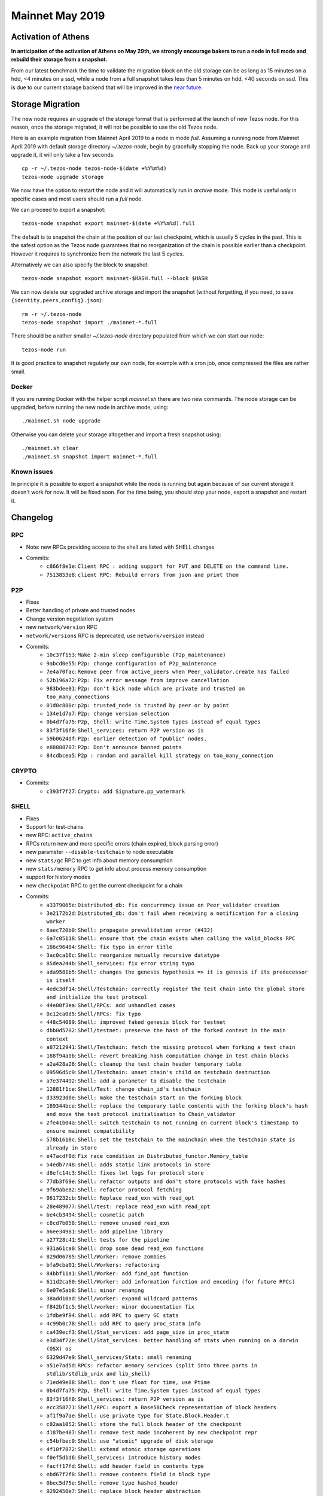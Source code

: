 Mainnet May 2019
================

Activation of Athens
--------------------

**In anticipation of the activation of Athens on May 29th, we
strongly encourage bakers to run a node in full mode and rebuild
their storage from a snapshot.**

From our latest benchmark the time to validate the migration block on the
old storage can be as long as 15 minutes on a hdd, <4 minutes on a
ssd, while a node from a full snapshot takes less than 5 minutes on
hdd, <40 seconds on ssd.
This is due to our current storage backend that will be improved in the
`near future <https://tarides.com/blog/2019-05-13-on-the-road-to-irmin-v2/>`_.


Storage Migration
-----------------

The new node requires an upgrade of the storage format that is
performed at the launch of new Tezos node.
For this reason, once the storage migrated, it will not be possible to
use the old Tezos node.

Here is an example migration from Mainnet April 2019 to a node in mode
`full`. Assuming a running node from Mainnet April 2019 with default
storage directory `~/.tezos-node`, begin by gracefully stopping the
node.
Back up your storage and upgrade it, it will only take a few seconds::

  cp -r ~/.tezos-node tezos-node-$(date +%Y%m%d)
  tezos-node upgrade storage

We now have the option to restart the node and it will automatically
run in `archive` mode.
This mode is useful only in specific cases and most users should run a
`full` node.

We can proceed to export a snapshot::

  tezos-node snapshot export mainnet-$(date +%Y%m%d).full

The default is to snapshot the chain at the position of our last
checkpoint, which is usually 5 cycles in the past.
This is the safest option as the Tezos node guarantees that no
reorganization of the chain is possible earlier than a checkpoint.
However it requires to synchronize from the network the last 5 cycles.

Alternatively we can also specify the block to snapshot::

  tezos-node snapshot export mainnet-$HASH.full --block $HASH

We can now delete our upgraded archive storage and import the snapshot
(without forgetting, if you need, to save ``{identity,peers,config}.json``)::

    rm -r ~/.tezos-node
    tezos-node snapshot import ./mainnet-*.full

There should be a rather smaller `~/.tezos-node` directory populated
from which we can start our node::

    tezos-node run

It is good practice to snapshot regularly our own node, for example
with a cron job, once compressed the files are rather small.


Docker
~~~~~~

If you are running Docker with the helper script `mainnet.sh` there
are two new commands.
The node storage can be upgraded, before running the new node in
archive mode, using::

  ./mainnet.sh node upgrade

Otherwise you can delete your storage altogether and import a fresh
snapshot using::

  ./mainnet.sh clear
  ./mainnet.sh snapshot import mainnet-*.full


Known issues
~~~~~~~~~~~~

In principle it is possible to export a snapshot while the node is
running but again because of our current storage it doesn't work for now.
It will be fixed soon.
For the time being, you should stop your node, export a snapshot and
restart it.

Changelog
---------

RPC
~~~

- Note: new RPCs providing access to the shell are listed with SHELL changes
- Commits:
    - ``c866f8e1e``: ``Client RPC : adding support for PUT and DELETE on the command line.``
    - ``7513853e8``: ``client RPC: Rebuild errors from json and print them``

P2P
~~~

- Fixes
- Better handling of private and trusted nodes
- Change version negotiation system
- new ``network/version`` RPC
- ``network/versions`` RPC is deprecated, use ``network/version`` instead
- Commits:
    - ``10c37f153``: ``Make 2-min sleep configurable (P2p_maintenance)``
    - ``9abcd0e55``: ``P2p: change configuration of P2p_maintenance``
    - ``7e4a70fac``: ``Remove peer from active_peers when Peer_validator.create has failed``
    - ``52b196a72``: ``P2p: Fix error message from improve cancellation``
    - ``983bdee01``: ``P2p: don't kick node which are private and trusted on too_many_connections``
    - ``01d0c880c``: ``p2p: trusted_node is trusted by peer or by point``
    - ``134e1d7a7``: ``P2p: change version selection``
    - ``0b4d7fa75``: ``P2p, Shell: write Time.System types instead of equal types``
    - ``83f3f16f0``: ``Shell_services: return P2P version as is``
    - ``59b0624df``: ``P2p: earlier detection of "public" nodes.``
    - ``e88888707``: ``P2p: Don't announce banned points``
    - ``84cdbcea5``: ``P2p : random and parallel kill strategy on too_many_connection``

CRYPTO
~~~~~~

- Commits:
    - ``c393f7f27``: ``Crypto: add Signature.pp_watermark``

SHELL
~~~~~

- Fixes
- Support for test-chains
- new RPC: ``active_chains``
- RPCs return new and more specific errors (chain expired, block parsing error)
- new parameter ``--disable-testchain`` to node executable
- new ``stats/gc`` RPC to get info about memory consumption
- new ``stats/memory`` RPC to get info about process memory consumption
- support for history modes
- new ``checkpoint`` RPC to get the current checkpoint for a chain
- Commits:
    - ``a3379065e``: ``Distributed_db: fix concurrency issue on Peer_validator creation``
    - ``3e2172b2d``: ``Distributed_db: don't fail when receiving a notification for a closing worker``
    - ``6aec720b0``: ``Shell: propagate prevalidation error (#432)``
    - ``6a7c05118``: ``Shell: ensure that the chain exists when calling the valid_blocks RPC``
    - ``186c96484``: ``Shell: fix typo in error title``
    - ``3ac0ca16c``: ``Shell: reorganize mutually recursive datatype``
    - ``85dea244b``: ``Shell_services: fix error string typo``
    - ``ada9581b5``: ``Shell: changes the genesis hypothesis => it is genesis if its predecessor is itself``
    - ``4edc3df14``: ``Shell/Testchain: correctly register the test chain into the global store and initialize the test protocol``
    - ``44e00f3ea``: ``Shell/RPCs: add unhandled cases``
    - ``0c12ca0d5``: ``Shell/RPCs: fix typo``
    - ``448c54089``: ``Shell: improved faked genesis block for testnet``
    - ``dbb0d5782``: ``Shell/testnet: preserve the hash of the forked context in the main context``
    - ``a87212941``: ``Shell/Testchain: fetch the missing protocol when forking a test chain``
    - ``188f94a0b``: ``Shell: revert breaking hash computation change in test chain blocks``
    - ``a2a428a26``: ``Shell: cleanup the test chain header temporary table``
    - ``09596d5c9``: ``Shell/Testchain: unset chain's child on testchain destruction``
    - ``a7e374492``: ``Shell: add a parameter to disable the testchain``
    - ``12881f1ce``: ``Shell/Test: change chain_id's testchain``
    - ``d33923d0e``: ``Shell: make the testchain start on the forking block``
    - ``189344bce``: ``Shell: replace the temporary table contents with the forking block's hash and move the test protocol initialisation to Chain_validator``
    - ``2fe41b04a``: ``Shell: switch testchain to not_running on current block's timestamp to ensure mainnet compatibility``
    - ``578b1610c``: ``Shell: set the testchain to the mainchain when the testchain state is already in store``
    - ``e47acdf0d``: ``Fix race condition in Distributed_functor.Memory_table``
    - ``54edb7748``: ``shell: adds static link protocols in store``
    - ``d8efc14c3``: ``Shell: fixes lwt logs for protocol store``
    - ``77db3f69e``: ``Shell: refactor outputs and don't store protocols with fake hashes``
    - ``9f69abe82``: ``Shell: refactor protocol fetching``
    - ``0617232cb``: ``Shell: Replace read_exn with read_opt``
    - ``28e489077``: ``Shell/test: replace read_exn with read_opt``
    - ``be4cb3494``: ``Shell: cosmetic patch``
    - ``c8cd7b058``: ``Shell: remove unused read_exn``
    - ``a6ee34981``: ``Shell: add pipeline library``
    - ``a27728c41``: ``Shell: tests for the pipeline``
    - ``931a61ca0``: ``Shell: drop some dead read_exn functions``
    - ``829d06785``: ``Shell/Worker: remove zombies``
    - ``bfa9cba01``: ``Shell/Workers: refactoring``
    - ``84bbf11a1``: ``Shell/Worker: add find_opt function``
    - ``611d2ca60``: ``Shell/Worker: add information function and encoding (for future RPCs)``
    - ``6e07e5ab8``: ``Shell: minor renaming``
    - ``38add10ad``: ``Shell/worker: expand wildcard patterns``
    - ``f842bf1c5``: ``Shell/worker: minor documentation fix``
    - ``1fdbe9f94``: ``Shell: add RPC to query GC stats``
    - ``4c99b0c78``: ``Shell: add RPC to query proc_statm info``
    - ``ca439ecf3``: ``Shell/Stat_services: add page_size in proc_statm``
    - ``e3d34f72e``: ``Shell/Stat_services: better handling of stats when running on a darwin (OSX) os``
    - ``6329d47e9``: ``Shell_services/Stats: small renaming``
    - ``a51e7ad5d``: ``RPCs: refactor memory services (split into three parts in stdlib/stdlib_unix and lib_shell)``
    - ``71ed49e88``: ``Shell: don't use float for time, use Ptime``
    - ``0b4d7fa75``: ``P2p, Shell: write Time.System types instead of equal types``
    - ``83f3f16f0``: ``Shell_services: return P2P version as is``
    - ``ecc358771``: ``Shell/RPC: export a Base58Check representation of block headers``
    - ``af1f9a7ae``: ``Shell: use private type for State.Block.Header.t``
    - ``c02aa1052``: ``Shell: store the full block header of the checkpoint``
    - ``d187be487``: ``Shell: remove test made incoherent by new checkpoint repr``
    - ``c54bfbec0``: ``Shell: use "atomic" upgrade of disk storage``
    - ``4f10f7872``: ``Shell: extend atomic storage operations``
    - ``f0ef5d1d6``: ``Shell_services: introduce history modes``
    - ``facff17fd``: ``Shell: add header field in contents type``
    - ``ebd67f2f8``: ``Shell: remove contents field in block type``
    - ``0bec5d75e``: ``Shell: remove type hashed_header``
    - ``9292450e7``: ``Shell: replace block header abstraction``
    - ``e040cb7cd``: ``Shell: remove Store.Block.Header``
    - ``a26faf595``: ``Shell: a block is known and known_valid if we know its header``
    - ``7fd92971e``: ``Shell: add Save_point and Caboose in store``
    - ``6d7653f3b``: ``Shell: init node with caboose and save_point values``
    - ``bdc448711``: ``Shell: update block_locator so it handles partial chain``
    - ``709e71c3a``: ``Shell: known_ancestor, unknown_prefix handle partial chain``
    - ``36da9092e``: ``Shell: unopt genesis accessor``
    - ``d138d4594``: ``Shell: Block_validator avoid validation under save_point``
    - ``8887080b9``: ``Shell: dismiss locators from rolling peers whose caboose is too far ahead``
    - ``e8e6197da``: ``Shell: use tzresult and chain_traversal handles partial chain``
    - ``65e21bb55``: ``Shell: fail with error when reading contents and header in state``
    - ``b255226fd``: ``Shell: Chain_validator, move init_head in create``
    - ``38446f867``: ``Shell: remove Operation_path from store``
    - ``08dd93c7c``: ``Shell: add Protocol_hash in store``
    - ``6d3873f00``: ``Shell: populate Protocol_hash``
    - ``cc65da9ce``: ``RPCs: add rpc_header_directory``
    - ``7d0c1e5b0``: ``Shell: relax with_atomic_rw type signature``
    - ``ed7ddf1d0``: ``Shell: remove invalid heads operation metadata``
    - ``e1d40755d``: ``Shell: add Chain.store in state``
    - ``9c32743c6``: ``Shell: full/rolling purge when setting a new checkpoint``
    - ``485cfa6bc``: ``Shell: improve logging``
    - ``aa02c8580``: ``Shell: delete block when cutting alternative heads``
    - ``ef3d7c84d``: ``Shell: check and save history mode``
    - ``9025412e7``: ``Shell: disallow switching from an history-mode to another``
    - ``47c36a01f``: ``Shell: use contents_not_found error when reading block contents``
    - ``0bea9ed83``: ``Shell/RPC: replace Level 0 with Genesis``
    - ``780388c1a``: ``Shell: remove useless include``


PROTO
~~~~~

- add ``fitness`` argument to ``activate protocol`` command
- add ``parameters`` argument to ``activate protocol`` command
- add ``delay`` argument to the ``fork test protocol`` command
- Fixes
- Commits:
    - ``53b7c9d21``: ``Proto/Genesis: add fitness to Activate_testchain operation``
    - ``cc7b39ea7``: ``Proto/Genesis: add a delay argument to the fork testchain command``
    - ``015f402b1``: ``Michelson: Fix macro unexpansion``
    - ``afbcb71df``: ``ProtoDemo: set the last_allowed_fork_level to 0 to make sure the previous blocks are not pruned``


BINS
~~~~

- Fixes
- Improved logs
- New ``chain`` argument for the client
- support for test-chains
- remove conflicting CLI options in client: ``-b``
- manual upgrade of old file-formats with ``upgrade baking state`` command
- better support for user interruption (CTRL-C), especially when forking test chain
- add ``--force`` argument to client's ``submit proposals``
- add ``--dry-run`` argument to client's ``submit proposals`` and ``submit ballot``
- add ``list orphan nonces`` and ``filter orphan nonces`` commands for the baker
- add ``fetch protocol`` command in client
- client's ``list protocols`` does not contain duplicates anymore
- add ``--verbose-signing`` argument to all client commands that require signing
- history modes
- add ``show current checkpoint`` command to admin client
- new data encoding version for the node (version 0.0.3)
- add snapshot command
- Commits:
    - ``b7c2546e5``: ``Daemon: await_bootstrapped_node now retries on Connection_failed``
    - ``2268a1164``: ``Client: break line after "No invalid blocks." message``
    - ``fbf4c8492``: ``Functorize Client_main_run and use it for the signer``
    - ``234bf416b``: ``src/lib_client_base_unix/client_main_run.ml: apply global_options once for all``
    - ``d99603af8``: ``remove useless maps``
    - ``7966e9006``: ``simplifications``
    - ``2188d3c34``: ``add some comments``
    - ``ea997b541``: ``rebase on master``
    - ``d5bf06fff``: ``add some code documentation``
    - ``3967e43b7``: ``sandboxed-node: preserve context if DATA_DIR variable is defined``
    - ``09d1822a8``: ``sandboxed-node: document DATA_DIR capability``
    - ``9f0a9b621``: ``Alpha/Accuser: handle different chain ids for double baking/endorsing``
    - ``580b7aea6``: ``Alpha/Accuser: increase the number of considered levels to a cycle (i.e. 4096)``
    - ``a1849ab69``: ``Alpha/Endorser: allow endorsements on different chain ids``
    - ``ef202674b``: ``Alpha/Baker: allow baking on different chain ids``
    - ``ed22cae07``: ``Alpha/Daemons: lift the chain id selection to the Delegate_commands``
    - ``12f6b9838``: ``Client/Base: add a chain argument to the client``
    - ``333782792``: ``Alpha/Daemons: use the tezos-client context to select the chain``
    - ``98bdbbedb``: ``Baking/Alpha: fix block listing rpc call``
    - ``46bd72176``: ``Baker: handle test chain forking cases``
    - ``e15250809``: ``Daemons/State: replace the daemon state functor with a highwatermark system``
    - ``9ff061976``: ``Baker/Nonces: add chain_id to nonces file and functionalize the representation``
    - ``18a96d1f1``: ``Baker/Nonces: change logging priority for nonce injection``
    - ``53f16df32``: ``Baker/Nonces: clean and refactor nonce revelations``
    - ``7b5e73729``: ``Endorser/Alpha: improve the endorser's logging and improve double-endorsing security``
    - ``444024497``: ``Baker: letting the shell handle a protocol upgrade``
    - ``2e6887997``: ``Alpha/Daemon: monitor the active chains to start and stop the daemons on the test chain``
    - ``4ccf071e8``: ``Alpha/Daemons: refactor some code``
    - ``6139762f7``: ``Client/CLI: improve the documentation and remove conflicting shortname option``
    - ``ba4c8ef7d``: ``Baker: index nonces by chain_id and not chain alias``
    - ``3da7836a2``: ``Baker: clean up testchain's nonces on testchain termination``
    - ``e7cfd698c``: ``Alpha/Daemons: handle migration from legacy files to new highwatermarks mechanism``
    - ``6c933dba4``: ``Delegates: enforce manual upgrade of the baking state when detecting older file formats``
    - ``552edf7c7``: ``Client: remove intrusive error message``
    - ``e107fb92d``: ``Daemon: remove the files upgrade from the daemons``
    - ``2ed2078bb``: ``Daemon: refactor highwatermarks``
    - ``5245cb1b8``: ``Baker: replace metadata RPC calls to header calls to handle purged blocks metadata``
    - ``8ef52cb8d``: ``Accuser: remove dead-code``
    - ``b2748ed4c``: ``Baker: update baker's state structure``
    - ``659d1fe65``: ``Accuser: ensure the test chain is launched before starting``
    - ``2c1fd0270``: ``Baker: improve logging info for endorsement waiting``
    - ``3ecda1d96``: ``Daemon: allow to ^C baker/endorser while waiting for the testchain``
    - ``ff78a6119``: ``Client/Alpha: fix the client's RPCs to use the correct chain id``
    - ``2d8e8b17d``: ``Daemons: restore nonces file backward compatibility``
    - ``57f17e50c``: ``Daemons: restore highwatermarks file backward compatibility``
    - ``52b00f650``: ``Baker: restore the --force option for the 'bake for' command``
    - ``e3b604c03``: ``Baker: factor out some code``
    - ``858afda30``: ``Node: escape doclang in doc``
    - ``304bb75d8``: ``Client: add --force to submit proposals``
    - ``bed959b23``: ``Client: improve Too many proposals error message``
    - ``a17b42214``: ``Client: check for duplicate proposals``
    - ``be46b7394``: ``Client: improve display of proposal errors``
    - ``6728bbb1f``: ``Client: improve display of proposals (show voting)``
    - ``58ee0418a``: ``Client: fix punctuation of submit proposals``
    - ``cd1898a14``: ``Client: add --dry-run to submit proposals``
    - ``ca5b13057``: ``Client: add --dry-run to submit ballot``
    - ``187d24e64``: ``Client: improve voting error display``
    - ``1aecd5ff0``: ``Client: mention “yea” and add Oxford comma in help``
    - ``c24b7e927``: ``Baker/Nonces: filter out nonces associated to blocks that cannot be found in the chain``
    - ``66638cac6``: ``Baker: enforce chain arguments through the API``
    - ``92f00dc93``: ``Baker/Nonces: do not remove orphan nonces anymore but warn users instead``
    - ``f4d4628ca``: ``Baker/Commands: add a command to filter orphans from the nonce file``
    - ``6bcf7213e``: ``Baker: add a command to display filtered orphan nonces``
    - ``8c62ad12d``: ``Baker: prevent spurious error message while filtering orphan nonces``
    - ``c6f5fb4c7``: ``Baker: saving orphan nonces file before overwriting the nonces file``
    - ``f4da04129``: ``Client: add protocol fetch command``
    - ``f22148117``: ``Client: test string prefix directly rather than with split``
    - ``c2ddac4be``: ``Admin client: no duplicate in list protocols output``
    - ``6f653d703``: ``Client: fix missing chain argument to rpc``
    - ``05ce3229e``: ``Client: add option --verbose-signing``
    - ``dc569b812``: ``Client: add code comments (verbose-signing !994)``
    - ``227799e4f``: ``Baker: improve the notification in case of a new block while waiting for endorsement``
    - ``473ee0cbe``: ``Client: reduce the dependency of lib_client_base over Unix by parameterizing Unix function calls in the wallet objects``
    - ``090a1073a``: ``Client: simpler password retrieval``
    - ``b2658722f``: ``Endorser: remove duplicate addresses for which an endorser endorses``
    - ``e98447e9f``: ``Bin_node: use a module for the main chain genesis``
    - ``6c473044b``: ``Bin_node: add bare option to ensure_data_dir``
    - ``02ce2047b``: ``Node: history mode node initialization``
    - ``ace8497a1``: ``Bin_node: typo``
    - ``5fe11e227``: ``Bin_node: use a module for patch context``
    - ``7fd70e063``: ``Shell: add checkpoint client admin command``
    - ``249bbd86e``: ``Node: properly display an error message when trying to switching history-mode``
    - ``db85a7e38``: ``Bin_node: add read_data_dir config file``
    - ``7f4f2e2e7``: ``Bin_node: update node data version handling``
    - ``db85a7e38``: ``Bin_node: add read_data_dir config file``
    - ``7f4f2e2e7``: ``Bin_node: update node data version handling``
    - ``3155bc7e7``: ``Shell/Snapshots: Add snapshot export/import features``
    - ``cb18ba9f0``: ``Bin_node: Upgrade data_version of storage (0.0.2 -> 0.0.3)``
    - ``142680262``: ``Bin_node: change rolling history-mode to experimental-rolling``

LEDGER
~~~~~~

- Drop support for Wallet and Baking apps older than 1.4.0.
- Drop support for firmware older that 1.4.0
- CLI and performance improvements.
- Baking: support test-chain high-water mark, improve configuration (`setup ledger ...`).
- APDU support
- Commits:
    - ``6ce10791b``: ``Ledger: add deauth APDU support, better get-authorized-key support, and friendlier CLI``
    - ``dc87b9a7c``: ``Ledger: clean-up bip32 module``
    - ``4714daaed``: ``Ledger: create Signer_implementation module``
    - ``391126533``: ``Ledger: switch to new API``
    - ``d5b08fd98``: ``Ledger: improve output of --test-sign``
    - ``2a640e1d0``: ``Ledger: explicitly forbid versions < 1.4.0``
    - ``2bc9b7497``: ``Ledger: fix display of get authorized path``

MISC
~~~~

- Fixes
- Commits:
    - ``d7ba8bb07``: ``Resto: Fix #480: Keep the host: set by the user with TEZOS_SIGNER_HTTP_HEADERS``
    - ``35727d4ac``: ``Clic: stop being colorless.``
    - ``0034c8df9``: ``Resto: log exception and continue when catching an unexpected exception in resto``
    - ``c2b2f2002``: ``Resto: client: Remove parameters (as 'charset') after 'type/subtype' in Content-Type header before matching against expected media type``
    - ``f9b5ad7a6``: ``StdLib/Ring: add add_and_return_erased function``
    - ``a54855c20``: ``StdLib/WeakRingTable: hide internal key handling from users``
    - ``aa987cc35``: ``StdLib/WeakRingTable: add WeakRingTable to available iterators/iterable``
    - ``5fcf5a337``: ``StdLib/hashPtree: typo in comment``
    - ``e8ac45375``: ``Stdlib: improve WeakRingTable fold/iter``
    - ``f3e85a9a6``: ``Clic: add args17``
    - ``3df9d715d``: ``lmdb: specify the correct env var in error message``
    - ``1ae97b84f``: ``StdLib: Typo``
    - ``323d1e12d``: ``Base/Time: rewrite Time``
    - ``ab7f0c6cc``: ``Base/Time: documentation of new interface``
    - ``8e81069f8``: ``Separate unix dependency``
    - ``c921903c0``: ``client_base: move unix dependent code into client_base_unix``
    - ``6d8145acd``: ``Base/time: tweak pretty-printing for backwards compatibility``
    - ``9ba57b815``: ``Everywhere: use built-in return operators``
    - ``0b8575b46``: ``Crypto: make Base58.encode tail recursive``
    - ``32e04d814``: ``Store: add Pruned_contents``
    - ``bc4c485bc``: ``Storage: add comments``
    - ``63d11dd1e``: ``Stdlib: add progress display``
    - ``a63daf798``: ``Stdlib_unix: add read/write_string``
    - ``6037d0edc``: ``Lib_storage: add context export/import feature``
    - ``ba968354c``: ``Storage: Add export/import tests``

TOOLING/DOC/TESTS/BUILD/CI/ETC.
~~~~~~~~~~~~~~~~~~~~~~~~~~~~~~~

- Fixes
- More tests (including two new test frameworks)
- Contributing guidelines
- OCaml 4.07.1 and other dependencies update
- Commits:
    - ``b4b97dada``: ``Fix identity.json preservation in docker images after a reset``
    - ``e4a5d3c45``: ``test for check point``
    - ``32a1d2647``: ``Opam: remove unused dependencies from alpha-{baker,endorser,accuser}``
    - ``f9cbdf911``: ``docker: improve argument passing``
    - ``c3dd98dc0``: ``Dune: do not use the infamous "OCaml syntax" anymore``
    - ``28f680ab9``: ``Dune: remove src in proto_*/lib_protocol``
    - ``0796b0355``: ``CI: test that the various dune.inc are up-to-date``
    - ``eba7f5ac8``: ``Dune: fix dune.inc for added file in proto demo``
    - ``c842ef6a2``: ``Opam: fix protocol packaging``
    - ``16ae0ced7``: ``Opam: add synopsis in all packages``
    - ``0883ee314``: ``Mostly cosmetic changes in Michelson doc``
    - ``f5c50c8ba``: ``Update example commands + add extra doc``
    - ``f45067cf3``: ``doc: typo fix``
    - ``e6710ef87``: ``fix documentation CSS``
    - ``d503ebb1b``: ``proto_compiler: remove useless jbuild_templates``
    - ``6805d11af``: ``emacs: michelson-mode, changing tmp file mode to access it from vagrant``
    - ``9eb46932c``: ``Scripts: change default parameters used by sandbox to include nonces``
    - ``01665c65b``: ``Docker: add test baker commands``
    - ``920a7f7bd``: ``Docker: update docker file removal``
    - ``3c301d68d``: ``add install in opam files for lib_resto-directory & lib_resto``
    - ``a7e37439c``: ``Docker: fix docker scripts``
    - ``70d171b86``: ``Docker: update alphanet.sh script``
    - ``3ddbc0e5e``: ``Test: adapt voting test to new 'list protocol' semantics``
    - ``f1f0f8ce2``: ``Typo in "Howtouse"``
    - ``cffd27e80``: ``Add all autogenerated files to the gitignore file``
    - ``39d1f229c``: ``Only publish docker/docs on tezos/tezos``
    - ``82190b65c``: ``CI: publish docker images for *net-snapshots branches``
    - ``5a14c1f4a``: ``Michelson:Test: Add two simple unexpansion tests``
    - ``181a70235``: ``Doc: add page for Mainnet April release``
    - ``1577b71cb``: ``Stdlib-unix: Fix concurrency bug in create_dir``
    - ``19b925db8``: ``Data-encoding: Add the With_version module``
    - ``db0bbfa5f``: ``Clic: Add Scriptable (for --for-script)``
    - ``30816ed09``: ``Build,CI: Add the tezos-event-logging library``
    - ``3c53dbc7d``: ``Event-logging: Add module Internal_event_unix``
    - ``b425a3e9d``: ``Stdlib-unix: Add module File_event_sink``
    - ``622b7312b``: ``Baker: Use structured logging in Client_baking_blocks``
    - ``2939dac72``: ``Admin-client: Add event-logging commands``
    - ``25ff4e037``: ``Replace legacy logging with Internal_event``
    - ``f117848d4``: ``Event-logging: Make section a private string list``
    - ``b2b3f04ba``: ``Event-logging: Forbid '.' in event names``
    - ``a1ac99c1a``: ``Event-logging: Make check_name_exn safer``
    - ``8f07970f8``: ``Data-encoding: Fix type signature``
    - ``1f27dbf2b``: ``Event-logging: Rename Error_event.to_lwt``
    - ``9db735b12``: ``Data-encoding: Add implementation comment``
    - ``ed5e135df``: ``CI: Fix build (dune package version)``
    - ``5de3487f0``: ``Lib_delegate: make logging event names unique``
    - ``74e85db30``: ``gitlab-ci: run ./scripts/update_opam_test.sh``
    - ``af3c5222e``: ``Event logging: improve mli doc``
    - ``7f7c12796``: ``Event logging: use only ascii characters in comments``
    - ``1ee47493b``: ``Use POSIX compliant flags with sed``
    - ``49055d897``: ``Delete CREATE_CONTRACT without literal from docs``
    - ``1f4c074c3``: ``Doc: add contributing.md, improve contributing doc``
    - ``e5c396997``: ``[bin client]: remove wrong dependency to tezos-shell``
    - ``af5ed9cd9``: ``Opam: update dependencies``
    - ``1491675ea``: ``Account for ocaml.4.07.1 changes in Tezos``
    - ``38a3e629a``: ``Opam: force external dependencies on react and reactiveData``
    - ``9c3ea6f78``: ``Docs: clean index to fix warning``
    - ``e7940dae2``: ``Vendor/ledger-wallet: depend on hidapi 1.0``
    - ``c3f0fbfb1``: ``Opam repository: put git final git hashes``
    - ``b80790013``: ``CI: Add "opam lint" on all opam files in CI``
    - ``b1afd8078``: ``[Opam]: add synopsis to tezos-event-logging``
    - ``be5ce3cc4``: ``[opam]: fix opam-version in event-logging``
    - ``11e6c05e0``: ``[dune files] Various changes to compile packages via opam``
    - ``b1cc7b331``: ``Fix tezos-client-demo.opam``
    - ``0365eb175``: ``CI: quotes in lint command``
    - ``b5782b875``: ``vendors/*.opam: use [[ ]] in run-test``
    - ``9535096ff``: ``Docs: fix ASSERT macros in Michelson specification``
    - ``e860a7bb1``: ``build-deps: really install and use opam-depext``
    - ``708286ab5``: ``add more build dependencies``
    - ``1479bb40d``: ``expand``
    - ``2b1d15340``: ``add 'which' build dep``
    - ``7a5fca120``: ``Scripts: fix snapshot_alpha and activate_protocol``
    - ``ddbe199ea``: ``Doc: fix many odoc errors``
    - ``69d174f5d``: ``Makefile: make clean removes the dune-project files``
    - ``cf678dd40``: ``Fix LSR documentation``
    - ``b58af9893``: ``Documentation: minor fixes``
    - ``22c3e7255``: ``P2P versioning: adapt reset_chain.sh``
    - ``4a6f85740``: ``Docs: don't linkcheck reddit to avoid rate limit errors``
    - ``f3b064e2b``: ``Tests: rename demo to proto_test_injection``
    - ``af1613a0b``: ``Dune: use the same set of warnings everywhere``
    - ``ea8470542``: ``Various: bugfixes after (re)activating warning 32.``
    - ``7d5ff87da``: ``Various: remove dead code after activating warning 32``
    - ``e0a9d1365``: ``Various: activate the infamous warning 9``
    - ``50da261f9``: ``Protocol compiler: remove safe-string from dune_protocol.template``
    - ``9aebc957c``: ``Tests: add python framework``
    - ``54195fe81``: ``Doc: fix undefined label and linkcheck``
    - ``82e06dab9``: ``Tests: add OCaml framework flextesa``
    - ``236c779fa``: ``Tests: basic RPC test``
    - ``936e06273``: ``Tests: porting test_tls.sh to test_tls.py``
    - ``05e863295``: ``Tests: test tls added to CI``
    - ``e16ba18f5``: ``Fix logging in tests``
    - ``3d511057b``: ``Doc: add glossary``
    - ``f03711b5d``: ``Tests: add test for stats rpcs``
    - ``98d553db9``: ``version/CI: update opam hash``
    - ``8c7fa7499``: ``Test/OCaml: adapt framework with the new time system``
    - ``7eab940d1``: ``Test/Python: change time between blocks``
    - ``a99612569``: ``build: remove merge artifact in src/lib_shell/dune``
    - ``a711ac1fc``: ``CI: update opam test``
    - ``18eeec0b4``: ``Alpha/Client: update opam``
    - ``d6a3b46f1``: ``Opam packaging: install TEZOS_PROTOCOL as part of tezos-embedded-protocol-%.raw``
    - ``4511710d4``: ``Flextesa: voting command takes the TEZOS_PROTOCOL file as argument``
    - ``b6619de3a``: ``lib_network_sandbox: Make it 32bits arch compatible``
    - ``6e91d5ec2``: ``Opam packaging: fix tezos-client-alpha-commands deps``
    - ``38e4ae8ed``: ``Opam packaging: fix flextesa build``
    - ``772907364``: ``Tests/Flextesa: remove .opam``
    - ``e648fc42e``: ``Test/Python: correct time between blocks - multiple bakers``
    - ``3f6c6c2f7``: ``Tests: ported test_cors.sh to test_cors.py``
    - ``c6998296f``: ``Tests: test_cors.py added to CI``
    - ``7eaea17ea``: ``Tests/python: remove numbering in CI``
    - ``21bb2dbd6``: ``Doc: the Michelson type address is actually comparable``
    - ``e9e816d0d``: ``Flextesa accusation test: fix``
    - ``44f655783``: ``Shell: add testsuite for prune and delete``
    - ``6ffabdd8b``: ``CI: update opam``
